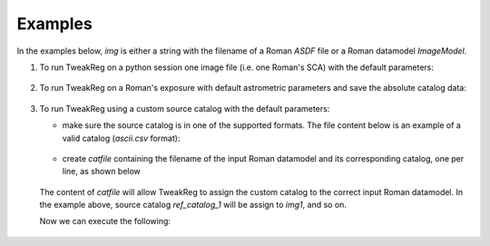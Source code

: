 Examples
========
In the examples below, `img` is either a string with the filename of a Roman `ASDF` file
or a Roman datamodel `ImageModel`.

1. To run TweakReg on a python session one image file
   (i.e. one Roman's SCA) with the default parameters:

        .. doctest-skip::

                >>> from romancal.tweakreg.tweakreg_step import TweakRegStep
                >>> step = TweakRegStep()
                >>> step.process([img])

2. To run TweakReg on a Roman's exposure with default astrometric parameters and save
   the absolute catalog data:

        .. doctest-skip::

                >>> from romancal.tweakreg.tweakreg_step import TweakRegStep
                >>> step = TweakRegStep()
                >>> step.save_abs_catalog = True # save the catalog data used for absolute astrometry
                >>> step.abs_refcat = 'GAIADR3' # use Gaia DR3 for absolute astrometry
                >>> step.catalog_path = '/path/for/the/abs/catalog' # save the Gaia catalog to this path
                >>> step.process([img])

3. To run TweakReg using a custom source catalog with the default parameters:

   - make sure the source catalog is in one of the supported formats. The file content
     below is an example of a valid catalog (`ascii.csv` format):

        .. doctest-skip::

                $ cat ref_catalog_1

                x,y
                846.1321662446178,945.839358133909
                664.7073537074112,1028.4613139252003
                1036.160742774408,642.3379043578552
                935.8827367579428,594.1745467413945
                1491.9672737821606,1037.4723609624757
                735.1256651803337,1410.2791591559157
                1358.2876707625007,651.7112260833995
                526.4715950130742,751.745104066621
                1545.082698426152,703.601696337681
                374.9609365496525,972.6561578187437
                1110.3498547121228,1644.2214966576498
                341.18333252240654,891.4733849441861
                820.0520846885105,312.0088351823117
                567.7054174813052,386.8883078361564
                1447.356249085851,1620.3390168916592
                1400.4271386280673,1674.3765672924937
                1681.9744852889235,571.6748779060324
                959.7317254404431,197.8757865066898
                1806.3360866990297,769.0603031839573
                487.1560001146406,257.30706691141086
                1048.7910126076483,85.36675265982751
                1075.508595999755,29.085099663125334

   - create `catfile` containing the filename of the input Roman datamodel and
     its corresponding catalog, one per line, as shown below

        .. doctest-skip::

                $ cat /path/to/catfile/catfilename

                img1 ref_catalog_1
                img2 ref_catalog_2
                img3 ref_catalog_3

   The content of `catfile` will allow TweakReg to assign the custom catalog to the
   correct input Roman datamodel. In the example above, source catalog
   `ref_catalog_1` will be assign to `img1`, and so on.

   Now we can execute the following:

        .. doctest-skip::

                >>> from romancal.tweakreg.tweakreg_step import TweakRegStep
                >>> step = TweakRegStep()
                >>> step.use_custom_catalogs = True # use custom catalogs
                >>> step.catalog_format = "ascii.ecsv" # custom catalogs format
                >>> step.catfile = '/path/to/catfile/catfilename' # path to datamodel:catalog mapping
                >>> step.process([img])

